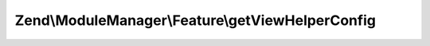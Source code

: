 .. ModuleManager/Feature/ViewHelperProviderInterface.php generated using docpx on 01/30/13 03:32am


Zend\\ModuleManager\\Feature\\getViewHelperConfig
=================================================

.. function:: Zend\ModuleManager\Feature\getViewHelperConfig()


    Expected to return \Zend\ServiceManager\Config object or array to
    seed such an object.

    :rtype: array|\Zend\ServiceManager\Config 



